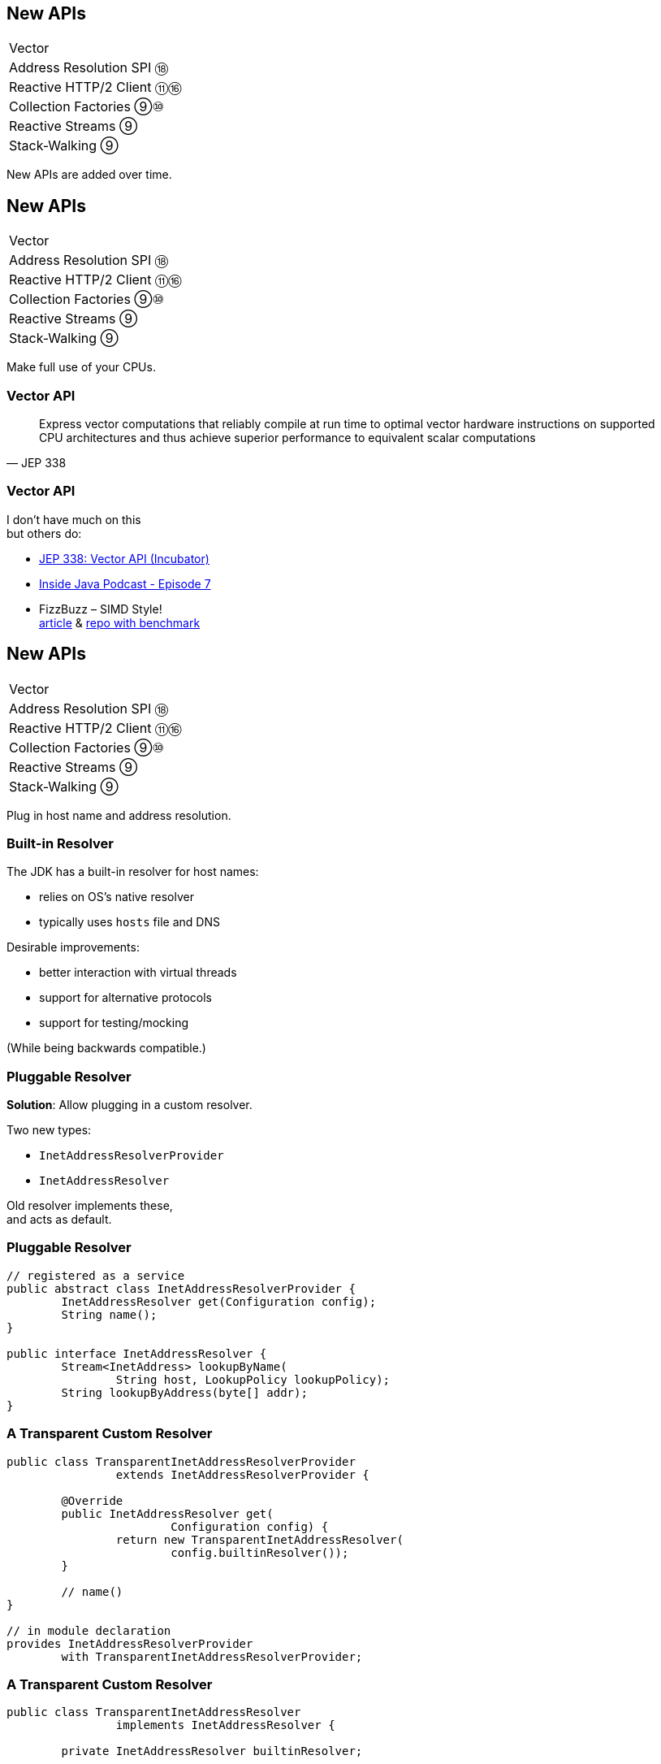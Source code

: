 == New APIs

++++
<table class="toc">
	<tr><td>Vector</td></tr>
	<tr><td>Address Resolution SPI ⑱</td></tr>
	<tr><td>Reactive HTTP/2 Client ⑪⑯</td></tr>
	<tr><td>Collection Factories ⑨⑩</td></tr>
	<tr><td>Reactive Streams ⑨</td></tr>
	<tr><td>Stack-Walking ⑨</td></tr>
</table>
++++

New APIs are added over time.



== New APIs

++++
<table class="toc">
	<tr class="toc-current"><td>Vector</td></tr>
	<tr><td>Address Resolution SPI ⑱</td></tr>
	<tr><td>Reactive HTTP/2 Client ⑪⑯</td></tr>
	<tr><td>Collection Factories ⑨⑩</td></tr>
	<tr><td>Reactive Streams ⑨</td></tr>
	<tr><td>Stack-Walking ⑨</td></tr>
</table>
++++

Make full use of your CPUs.

=== Vector API

[quote,JEP 338]
____
Express vector computations that reliably compile at run time to optimal vector hardware instructions on supported CPU architectures and thus achieve superior performance to equivalent scalar computations
____

=== Vector API

I don't have much on this +
but others do:

* https://openjdk.java.net/jeps/338[JEP 338: Vector API (Incubator)]
* https://inside.java/2020/11/17/podcast-007/[Inside Java Podcast - Episode 7]
* FizzBuzz – SIMD Style! +
  https://www.morling.dev/blog/fizzbuzz-simd-style/[article] &
  https://github.com/gunnarmorling/simd-fizzbuzz[repo with benchmark]



== New APIs

++++
<table class="toc">
	<tr><td>Vector</td></tr>
	<tr class="toc-current"><td>Address Resolution SPI ⑱</td></tr>
	<tr><td>Reactive HTTP/2 Client ⑪⑯</td></tr>
	<tr><td>Collection Factories ⑨⑩</td></tr>
	<tr><td>Reactive Streams ⑨</td></tr>
	<tr><td>Stack-Walking ⑨</td></tr>
</table>
++++

Plug in host name and address resolution.

=== Built-in Resolver

The JDK has a built-in resolver for host names:

* relies on OS's native resolver
* typically uses `hosts` file and DNS

Desirable improvements:

* better interaction with virtual threads
* support for alternative protocols
* support for testing/mocking

(While being backwards compatible.)

=== Pluggable Resolver

*Solution*: Allow plugging in a custom resolver.

Two new types:

* `InetAddressResolverProvider`
* `InetAddressResolver`

Old resolver implements these, +
and acts as default.

=== Pluggable Resolver

```java
// registered as a service
public abstract class InetAddressResolverProvider {
	InetAddressResolver get(Configuration config);
	String name();
}

public interface InetAddressResolver {
	Stream<InetAddress> lookupByName(
		String host, LookupPolicy lookupPolicy);
	String lookupByAddress(byte[] addr);
}
```

=== A Transparent Custom Resolver

```java
public class TransparentInetAddressResolverProvider
		extends InetAddressResolverProvider {

	@Override
	public InetAddressResolver get(
			Configuration config) {
		return new TransparentInetAddressResolver(
			config.builtinResolver());
	}

	// name()
}

// in module declaration
provides InetAddressResolverProvider
	with TransparentInetAddressResolverProvider;
```

=== A Transparent Custom Resolver

```java
public class TransparentInetAddressResolver
		implements InetAddressResolver {

	private InetAddressResolver builtinResolver;

	public TransparentInetAddressResolver(
			InetAddressResolver builtinResolver) {
		this.builtinResolver = builtinResolver;
	}

	// ...

}
```

=== A Transparent Custom Resolver

```java
@Override
public Stream<InetAddress> lookupByName(
		String host, LookupPolicy lookupPolicy) {
	return builtinResolver
		.lookupByName(host, lookupPolicy);
}

@Override
public String lookupByAddress(byte[] addr) {
	return builtinResolver.lookupByAddress(addr);
}
```



== New APIs

++++
<table class="toc">
	<tr><td>Vector</td></tr>
	<tr><td>Address Resolution SPI ⑱</td></tr>
	<tr class="toc-current"><td>Reactive HTTP/2 Client ⑪⑯</td></tr>
	<tr><td>Collection Factories ⑨⑩</td></tr>
	<tr><td>Reactive Streams ⑨</td></tr>
	<tr><td>Stack-Walking ⑨</td></tr>
</table>
++++

HTTP/2! And reactive! Woot!

=== Basic Flow

To send a request and get a response:

* use builder to create immutable `HttpClient`
* use builder to create immutable `HttpRequest`
* pass request to client to receive `HttpResponse`

=== Building a Client

```java
HttpClient client = HttpClient.newBuilder()
	.version(HTTP_2)
	.connectTimeout(ofSeconds(5))
	.followRedirects(ALWAYS)
	.build();
```

More options:

* proxy
* SSL context/parameters
* authenticator
* cookie handler

=== Building a Request

```java
HttpRequest request = HttpRequest.newBuilder()
	.GET()
	.uri(URI.create("https://nipafx.dev"))
	.setHeader("header-name", "header-value")
	.build();
```

* more HTTP methods (duh!)
* individual timeout
* individual HTTP version
* request `"100 CONTINUE"` before sending body
* create prefilled builder from existing request ⑯

=== Receiving a Response

```java
// the generic `String`...
HttpResponse<String> response = client.send(
	request,
	// ... comes from this body handler ...
	BodyHandlers.ofString());
// ... and defines `body()`s return type
String body = response.body();
```

* status code, headers, SSL session
* request
* intermediate responses +
  (redirection, authentication)

=== Reactive?

Great, but where's the reactive sauce?

Three places:

* send request asynchronously
* provide request body with +
  `Publisher<ByteBuffer>`
* receive response body with +
  `Subscriber<String>` or +
  `Subscriber<List<ByteBuffer>>`

=== Asynchronous Request

Submit request to thread pool until completes:

```java
CompletableFuture<String> responseBody = client
	.sendAsync(request, BodyHandlers.ofString())
	.thenApply(this::logHeaders)
	.thenApply(HttpResponse::body);
```

* uses "a default executor" to field requests +
// (currently `Executors::newCachedThreadPool`)
* pool can be defined when client is built with +
  `HttpClient.Builder.executor(Executor)`

=== Reactive Request Body

If a request has a long body, +
no need to prepare it in its entirety:

```java
Publisher<ByteBuffer> body = // ...
HttpRequest post = HttpRequest.newBuilder()
	.POST(BodyPublishers.fromPublisher(body))
	.build();
client.send(post, BodyHandlers.ofString())
```

* `client` subscribes to `body`
* as `body` publishes byte buffers, +
  `client` sends them over the wire

=== Reactive Response Body

If a response has a long body, +
no need to wait before processing:

```java
Subscriber<String> body = // ...
HttpResponse<Void> response = client.send(
	request,
	BodyHandlers.fromLineSubscriber(subscriber));
```

* `client` subscribes `body` to itself
* as `client` receives response bytes, +
  it parses to lines and passes to `body`

=== Reactive Benefits

Benefits of reactive +
request/response bodies:

* receiver applies backpressure:
** on requests, `client`
** on responses, `body`
* `body` controls memory usage
* early errors lead to partial processing
* need "reactive tools" to create `body` +
  from higher-level Java objects (e.g. `File`)

=== Web Sockets

*Short version:*

* there's a class `WebSocket`
* `send[Text|Binary|...]` methods +
return `CompletableFuture`
* socket calls `Listener` methods +
`on[Text|Binary|...]`

(`WebSocket` and `Listener` behave like +
`Subscription` and `Subscriber`.)

*No long version.* 😛



== New APIs

++++
<table class="toc">
	<tr><td>Vector</td></tr>
	<tr><td>Address Resolution SPI ⑱</td></tr>
	<tr><td>Reactive HTTP/2 Client ⑪⑯</td></tr>
	<tr class="toc-current"><td>Collection Factories ⑨⑩</td></tr>
	<tr><td>Reactive Streams ⑨</td></tr>
	<tr><td>Stack-Walking ⑨</td></tr>
</table>
++++

Easy creation of ad-hoc collections.

=== Hope is Pain

Wouldn't this be awesome?

```java
List<String> list = [ "a", "b", "c" ];
Map<String, Integer> map = [ "one" = 1, "two" = 2 ];
```

Not gonna happen!

* language change is costly
* binds language to collection framework
* strongly favors specific collections

=== Next Best Thing ⑨

```java
List<String> list = List.of("a", "b", "c");
Map<String, Integer> mapImmediate = Map.of(
		"one", 1,
		"two", 2,
		"three", 3);
Map<String, Integer> mapEntries = Map.ofEntries(
		Map.entry("one", 1),
		Map.entry("two", 2),
		Map.entry("three", 3));
```

[NOTE.speaker]
--
Q: Where does `entry` come from? `Map`
Q: Overloads on `of`? 10
Q: Overloads on `Map::ofEntries`? 1
--

=== Interesting Details

* collections are immutable +
(no immutability in types, though)
* collections are https://nipafx.dev/java-value-based-classes[value-based]
* `null` elements/keys/values are forbidden
* iteration order is random between JVM starts +
(except for lists, of course!)

=== Immutable Copies ⑩

Creating immutable copies:

```java
/* on List */ List<E> copyOf(Collection<E> coll);
/* on Set */ Set<E> copyOf(Collection<E> coll);
/* on Map */ Map<K, V> copyOf(Map<K,V> map);
```

Great for defensive copies:

```java
public Customer(List<Order> orders) {
	this.orders = List.copyOf(orders);
}
```



== New APIs

++++
<table class="toc">
	<tr><td>Vector</td></tr>
	<tr><td>Address Resolution SPI ⑱</td></tr>
	<tr><td>Reactive HTTP/2 Client ⑪⑯</td></tr>
	<tr><td>Collection Factories ⑨⑩</td></tr>
	<tr class="toc-current"><td>Reactive Streams ⑨</td></tr>
	<tr><td>Stack-Walking ⑨</td></tr>
</table>
++++

The JDK as common ground for reactive stream libraries.

=== Reactive Types

`Publisher`::
* produces items to consume
* can be subscribed to
`Subscriber`::
* subscribes to publisher
* `onNext`, `onError`, `onComplete`
`Subscription`::
* connection from subscriber to publisher
* `request`, `cancel`

=== Reactive Flow
==== Subscribing

* create `Publisher pub` and `Subscriber sub`
* call `pub.subscribe(sub)`
* pub creates `Subscription script` +
and calls `sub.onSubscription(script)`
* `sub` can store `script`

=== Reactive Flow
==== Streaming

* `sub` calls `script.request(10)`
* `pub` calls `sub.onNext(element)` (max 10x)

==== Canceling

* `pub` may call `sub.OnError(err)` +
or `sub.onComplete()`
* `sub` may call `script.cancel()`

=== Reactive APIs?

JDK only provides three interfaces +
and one simple implementation.

(Also called *Flow API*.)

So far, only reactive HTTP/2 API ⑪ uses Flow.



== New APIs

++++
<table class="toc">
	<tr><td>Vector</td></tr>
	<tr><td>Address Resolution SPI ⑱</td></tr>
	<tr><td>Reactive HTTP/2 Client ⑪⑯</td></tr>
	<tr><td>Collection Factories ⑨⑩</td></tr>
	<tr><td>Reactive Streams ⑨</td></tr>
	<tr class="toc-current"><td>Stack-Walking ⑨</td></tr>
</table>
++++

Examining the stack faster and easier.

=== `StackWalker::forEach`

```java
void forEach (Consumer<StackFrame>);
```

```java
public static void main(String[] args) { one(); }
static void one() { two(); }
static void two() {
	StackWalker.getInstance()
		.forEach(System.out::println);
}

// output
StackWalkingExample.two(StackWalking.java:14)
StackWalkingExample.one(StackWalking.java:11)
StackWalkingExample.main(StackWalking.java:10)
```

=== `StackWalker::walk`

```java
T walk (Function<Stream<StackFrame>, T>);
```

```java
static void three() {
	String line = StackWalker.getInstance().walk(
		frames -> frames
			.filter(f -> f.getMethodName().contains("one"))
			.findFirst()
			.map(f -> "Line " + f.getLineNumber())
			.orElse("Unknown line");
	);
	System.out.println(line);
}

// output
Line 11
```

=== Options

`getInstance` takes options as arguments:

* `SHOW_REFLECT_FRAMES` for reflection frames
* `SHOW_HIDDEN_FRAMES` e.g. for lambda frames
* `RETAIN_CLASS_REFERENCE` for `Class<?>`

=== Frames and Traces

`forEach` and `walk` operate on `StackFrame`:

* class and method name
* class as `Class<?>`
* bytecode index and isNative

Can upgrade to `StackTraceElement` (expensive):

* file name and line number

=== Performance I

image::images/stack-walker-vs-exception.png[role="diagram"]

=== Performance II

image::images/stack-walker-limit-with-estimated-size.png[role="diagram"]

=== Performance III

* creating `StackTraceElement` is expensive +
(for file name and line number)
* lazy evaluation pays off for partial traversal

(Benchmarks performed by https://twitter.com/arnaudroger[Arnaud Roger])



== Even More New APIs

*In Java 9:*

* multi-resolution images (http://openjdk.java.net/jeps/251[JEP 251])
* native desktop integration (http://openjdk.java.net/jeps/272[JEP 272])
* deserialization filter (http://openjdk.java.net/jeps/290[JEP 290])
* DTLS (http://openjdk.java.net/jeps/219[JEP 219]), +
  TLS ALPN and OCSP stapling (http://openjdk.java.net/jeps/244[JEP 244])

=== Even More New APIs

*In Java 12:*

* `CompactNumberFormat` (https://bugs.openjdk.java.net/browse/JDK-8188147[JDK-8188147])

*In Java 14:*

* foreign-memory access (http://openjdk.java.net/jeps/370[JEP 370])
* non-volatile `MappedByteBuffer` (http://openjdk.java.net/jeps/352[JEP 352])

And often lots of low-level APIs.
